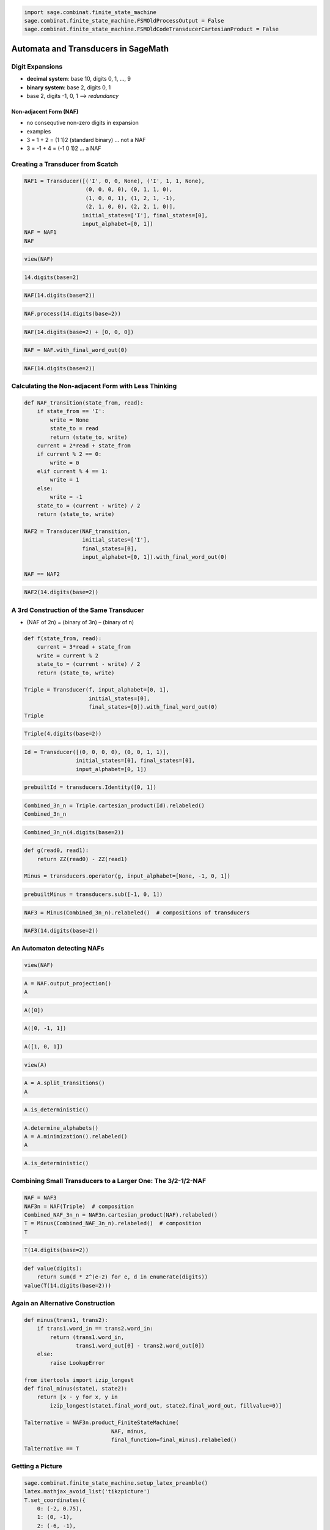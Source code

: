
.. code:: python

    import sage.combinat.finite_state_machine
    sage.combinat.finite_state_machine.FSMOldProcessOutput = False
    sage.combinat.finite_state_machine.FSMOldCodeTransducerCartesianProduct = False
Automata and Transducers in SageMath
====================================

Digit Expansions
----------------

-  **decimal system**: base 10, digits 0, 1, ..., 9
-  **binary system**: base 2, digits 0, 1
-  base 2, digits -1, 0, 1 --> *redundancy*

Non-adjacent Form (NAF)
~~~~~~~~~~~~~~~~~~~~~~~

-  no consequtive non-zero digits in expansion
-  examples
-  3 = 1 + 2 = (1 1)2 (standard binary) ... not a NAF
-  3 = -1 + 4 = (-1 0 1)2 ... a NAF

Creating a Transducer from Scatch
---------------------------------

.. code:: python

    NAF1 = Transducer([('I', 0, 0, None), ('I', 1, 1, None),
                       (0, 0, 0, 0), (0, 1, 1, 0),
                       (1, 0, 0, 1), (1, 2, 1, -1),
                       (2, 1, 0, 0), (2, 2, 1, 0)], 
                      initial_states=['I'], final_states=[0], 
                      input_alphabet=[0, 1])
    NAF = NAF1
    NAF
.. code:: python

    view(NAF)
.. code:: python

    14.digits(base=2)
.. code:: python

    NAF(14.digits(base=2))
.. code:: python

    NAF.process(14.digits(base=2))
.. code:: python

    NAF(14.digits(base=2) + [0, 0, 0])
.. code:: python

    NAF = NAF.with_final_word_out(0)
.. code:: python

    NAF(14.digits(base=2))
Calculating the Non-adjacent Form with Less Thinking
----------------------------------------------------

.. code:: python

    def NAF_transition(state_from, read):
        if state_from == 'I':
            write = None
            state_to = read
            return (state_to, write)
        current = 2*read + state_from
        if current % 2 == 0:
            write = 0
        elif current % 4 == 1:
            write = 1
        else:
            write = -1
        state_to = (current - write) / 2
        return (state_to, write)
    
    NAF2 = Transducer(NAF_transition,
                      initial_states=['I'],
                      final_states=[0],
                      input_alphabet=[0, 1]).with_final_word_out(0)
    
    NAF == NAF2
.. code:: python

    NAF2(14.digits(base=2))
A 3rd Construction of the Same Transducer
-----------------------------------------

-  (NAF of 2n) = (binary of 3n) – (binary of n)

.. code:: python

    def f(state_from, read):
        current = 3*read + state_from
        write = current % 2
        state_to = (current - write) / 2
        return (state_to, write)
    
    Triple = Transducer(f, input_alphabet=[0, 1],
                        initial_states=[0],
                        final_states=[0]).with_final_word_out(0)
    Triple
.. code:: python

    Triple(4.digits(base=2))
.. code:: python

    Id = Transducer([(0, 0, 0, 0), (0, 0, 1, 1)],
                    initial_states=[0], final_states=[0],
                    input_alphabet=[0, 1])
.. code:: python

    prebuiltId = transducers.Identity([0, 1])
.. code:: python

    Combined_3n_n = Triple.cartesian_product(Id).relabeled()
    Combined_3n_n
.. code:: python

    Combined_3n_n(4.digits(base=2))
.. code:: python

    def g(read0, read1):
        return ZZ(read0) - ZZ(read1)
    
    Minus = transducers.operator(g, input_alphabet=[None, -1, 0, 1])
.. code:: python

    prebuiltMinus = transducers.sub([-1, 0, 1])
.. code:: python

    NAF3 = Minus(Combined_3n_n).relabeled()  # compositions of transducers
.. code:: python

    NAF3(14.digits(base=2))
An Automaton detecting NAFs
---------------------------

.. code:: python

    view(NAF)
.. code:: python

    A = NAF.output_projection()
    A
.. code:: python

    A([0])
.. code:: python

    A([0, -1, 1])
.. code:: python

    A([1, 0, 1])
.. code:: python

    view(A)
.. code:: python

    A = A.split_transitions()
    A
.. code:: python

    A.is_deterministic()
.. code:: python

    A.determine_alphabets()
    A = A.minimization().relabeled()
    A
.. code:: python

    A.is_deterministic()
Combining Small Transducers to a Larger One: The 3/2-1/2-NAF
------------------------------------------------------------

.. code:: python

    NAF = NAF3
    NAF3n = NAF(Triple)  # composition
    Combined_NAF_3n_n = NAF3n.cartesian_product(NAF).relabeled()
    T = Minus(Combined_NAF_3n_n).relabeled()  # composition
    T
.. code:: python

    T(14.digits(base=2))
.. code:: python

    def value(digits):
        return sum(d * 2^(e-2) for e, d in enumerate(digits))
    value(T(14.digits(base=2)))
Again an Alternative Construction
---------------------------------

.. code:: python

    def minus(trans1, trans2):
        if trans1.word_in == trans2.word_in:
            return (trans1.word_in, 
                    trans1.word_out[0] - trans2.word_out[0])
        else:
            raise LookupError
    
    from itertools import izip_longest
    def final_minus(state1, state2):
        return [x - y for x, y in 
            izip_longest(state1.final_word_out, state2.final_word_out, fillvalue=0)]
    
    Talternative = NAF3n.product_FiniteStateMachine(
                               NAF, minus,
                               final_function=final_minus).relabeled()
    Talternative == T
Getting a Picture
-----------------

.. code:: python

    sage.combinat.finite_state_machine.setup_latex_preamble()
    latex.mathjax_avoid_list('tikzpicture')
    T.set_coordinates({
        0: (-2, 0.75),
        1: (0, -1),
        2: (-6, -1),
        3: (6, -1),
        4: (-4, 2.5),
        5: (-6, 5),
        6: (6, 5),
        7: (4, 2.5),
        8: (2, 0.75)})
    T.latex_options(format_letter=T.format_letter_negative,
                    accepting_where={
                      0: 'right',
                      1: 'below',
                      2: 'below',
                      3: 'below',
                      4: 60,
                      5: 'above',
                      6: 'above',
                      7: 120,
                      8: 'left'},
                    accepting_show_empty=True)
    
    view(latex(T))
    latex(T)
Weights
-------

.. code:: python

    def weight(state_from, read):
        write = ZZ(read != 0)
        return (0, write)
    
    Weight = Transducer(weight, input_alphabet=srange(-2, 2+1),
                        initial_states=[0], final_states=[0])
    Weight.add_transition((0, 0, None, None))
    Weight
.. code:: python

    prebuiltWeight = transducers.weight(srange(-2, 2+1))
.. code:: python

    NAF = NAF2  # reset since modified above
    W_binary = Weight(Id)
    W_NAF = Weight(NAF)
    W_T = Weight(T)
.. code:: python

    expansion = 14.digits(base=2)
    print "binary" , Id(expansion), W_binary(expansion), sum(W_binary(expansion))
    print "NAF", NAF(expansion), W_NAF(expansion), sum(W_NAF(expansion))
    print "T", T(expansion), W_T(expansion), sum(W_T(expansion))
Also Possible: Adjacency Matrices
---------------------------------

.. code:: python

    var('y')
    def am_entry(trans):
        return y^add(trans.word_out) / 2
    W_T.adjacency_matrix(entry=am_entry)
Asymptotic Analysis
-------------------

.. code:: python

    var('k')
    W_binary.asymptotic_moments(k)
.. code:: python

    W_NAF.asymptotic_moments(k)
.. code:: python

    W_T.asymptotic_moments(k)